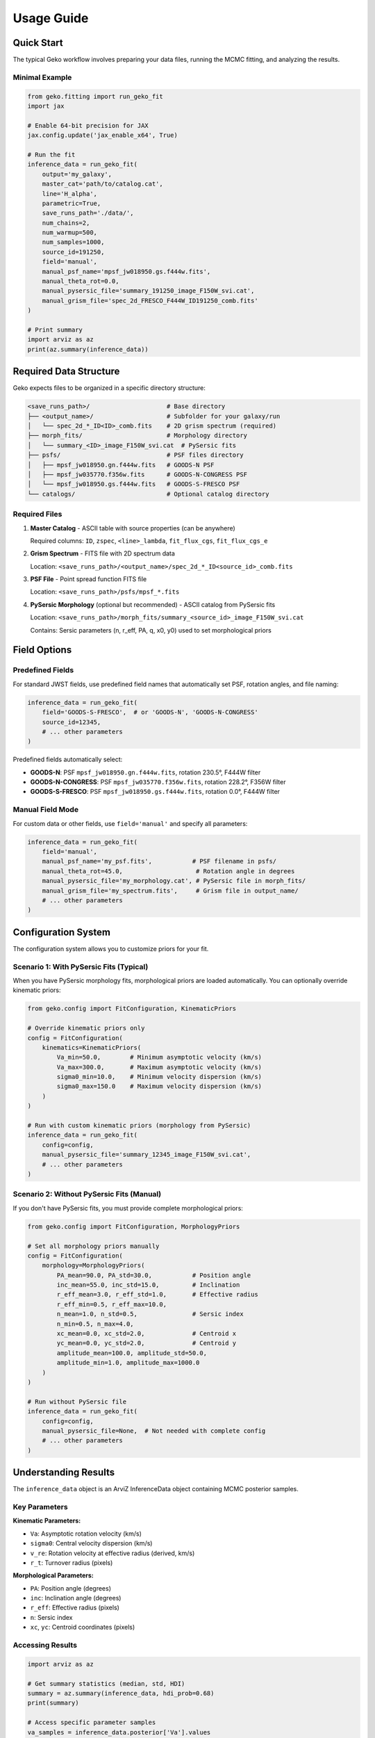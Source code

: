 Usage Guide
===========

Quick Start
-----------

The typical Geko workflow involves preparing your data files, running the MCMC fitting, and analyzing the results.

Minimal Example
^^^^^^^^^^^^^^^

.. code-block:: python

   from geko.fitting import run_geko_fit
   import jax

   # Enable 64-bit precision for JAX
   jax.config.update('jax_enable_x64', True)

   # Run the fit
   inference_data = run_geko_fit(
       output='my_galaxy',
       master_cat='path/to/catalog.cat',
       line='H_alpha',
       parametric=True,
       save_runs_path='./data/',
       num_chains=2,
       num_warmup=500,
       num_samples=1000,
       source_id=191250,
       field='manual',
       manual_psf_name='mpsf_jw018950.gs.f444w.fits',
       manual_theta_rot=0.0,
       manual_pysersic_file='summary_191250_image_F150W_svi.cat',
       manual_grism_file='spec_2d_FRESCO_F444W_ID191250_comb.fits'
   )

   # Print summary
   import arviz as az
   print(az.summary(inference_data))

Required Data Structure
-----------------------

Geko expects files to be organized in a specific directory structure:

.. code-block:: text

   <save_runs_path>/                     # Base directory
   ├── <output_name>/                    # Subfolder for your galaxy/run
   │   └── spec_2d_*_ID<ID>_comb.fits    # 2D grism spectrum (required)
   ├── morph_fits/                       # Morphology directory
   │   └── summary_<ID>_image_F150W_svi.cat  # PySersic fits
   ├── psfs/                             # PSF files directory
   │   ├── mpsf_jw018950.gn.f444w.fits   # GOODS-N PSF
   │   ├── mpsf_jw035770.f356w.fits      # GOODS-N-CONGRESS PSF
   │   └── mpsf_jw018950.gs.f444w.fits   # GOODS-S-FRESCO PSF
   └── catalogs/                         # Optional catalog directory

Required Files
^^^^^^^^^^^^^^

1. **Master Catalog** - ASCII table with source properties (can be anywhere)

   Required columns: ``ID``, ``zspec``, ``<line>_lambda``, ``fit_flux_cgs``, ``fit_flux_cgs_e``

2. **Grism Spectrum** - FITS file with 2D spectrum data

   Location: ``<save_runs_path>/<output_name>/spec_2d_*_ID<source_id>_comb.fits``

3. **PSF File** - Point spread function FITS file

   Location: ``<save_runs_path>/psfs/mpsf_*.fits``

4. **PySersic Morphology** (optional but recommended) - ASCII catalog from PySersic fits

   Location: ``<save_runs_path>/morph_fits/summary_<source_id>_image_F150W_svi.cat``

   Contains: Sersic parameters (n, r_eff, PA, q, x0, y0) used to set morphological priors

Field Options
-------------

Predefined Fields
^^^^^^^^^^^^^^^^^

For standard JWST fields, use predefined field names that automatically set PSF, rotation angles, and file naming:

.. code-block:: python

   inference_data = run_geko_fit(
       field='GOODS-S-FRESCO',  # or 'GOODS-N', 'GOODS-N-CONGRESS'
       source_id=12345,
       # ... other parameters
   )

Predefined fields automatically select:

- **GOODS-N**: PSF ``mpsf_jw018950.gn.f444w.fits``, rotation 230.5°, F444W filter
- **GOODS-N-CONGRESS**: PSF ``mpsf_jw035770.f356w.fits``, rotation 228.2°, F356W filter
- **GOODS-S-FRESCO**: PSF ``mpsf_jw018950.gs.f444w.fits``, rotation 0.0°, F444W filter

Manual Field Mode
^^^^^^^^^^^^^^^^^

For custom data or other fields, use ``field='manual'`` and specify all parameters:

.. code-block:: python

   inference_data = run_geko_fit(
       field='manual',
       manual_psf_name='my_psf.fits',           # PSF filename in psfs/
       manual_theta_rot=45.0,                    # Rotation angle in degrees
       manual_pysersic_file='my_morphology.cat', # PySersic file in morph_fits/
       manual_grism_file='my_spectrum.fits',     # Grism file in output_name/
       # ... other parameters
   )

Configuration System
--------------------

The configuration system allows you to customize priors for your fit.

Scenario 1: With PySersic Fits (Typical)
^^^^^^^^^^^^^^^^^^^^^^^^^^^^^^^^^^^^^^^^^^

When you have PySersic morphology fits, morphological priors are loaded automatically. You can optionally override kinematic priors:

.. code-block:: python

   from geko.config import FitConfiguration, KinematicPriors

   # Override kinematic priors only
   config = FitConfiguration(
       kinematics=KinematicPriors(
           Va_min=50.0,        # Minimum asymptotic velocity (km/s)
           Va_max=300.0,       # Maximum asymptotic velocity (km/s)
           sigma0_min=10.0,    # Minimum velocity dispersion (km/s)
           sigma0_max=150.0    # Maximum velocity dispersion (km/s)
       )
   )

   # Run with custom kinematic priors (morphology from PySersic)
   inference_data = run_geko_fit(
       config=config,
       manual_pysersic_file='summary_12345_image_F150W_svi.cat',
       # ... other parameters
   )

Scenario 2: Without PySersic Fits (Manual)
^^^^^^^^^^^^^^^^^^^^^^^^^^^^^^^^^^^^^^^^^^^

If you don't have PySersic fits, you must provide complete morphological priors:

.. code-block:: python

   from geko.config import FitConfiguration, MorphologyPriors

   # Set all morphology priors manually
   config = FitConfiguration(
       morphology=MorphologyPriors(
           PA_mean=90.0, PA_std=30.0,           # Position angle
           inc_mean=55.0, inc_std=15.0,         # Inclination
           r_eff_mean=3.0, r_eff_std=1.0,       # Effective radius
           r_eff_min=0.5, r_eff_max=10.0,
           n_mean=1.0, n_std=0.5,               # Sersic index
           n_min=0.5, n_max=4.0,
           xc_mean=0.0, xc_std=2.0,             # Centroid x
           yc_mean=0.0, yc_std=2.0,             # Centroid y
           amplitude_mean=100.0, amplitude_std=50.0,
           amplitude_min=1.0, amplitude_max=1000.0
       )
   )

   # Run without PySersic file
   inference_data = run_geko_fit(
       config=config,
       manual_pysersic_file=None,  # Not needed with complete config
       # ... other parameters
   )

Understanding Results
---------------------

The ``inference_data`` object is an ArviZ InferenceData object containing MCMC posterior samples.

Key Parameters
^^^^^^^^^^^^^^

**Kinematic Parameters:**

- ``Va``: Asymptotic rotation velocity (km/s)
- ``sigma0``: Central velocity dispersion (km/s)
- ``v_re``: Rotation velocity at effective radius (derived, km/s)
- ``r_t``: Turnover radius (pixels)

**Morphological Parameters:**

- ``PA``: Position angle (degrees)
- ``inc``: Inclination angle (degrees)
- ``r_eff``: Effective radius (pixels)
- ``n``: Sersic index
- ``xc``, ``yc``: Centroid coordinates (pixels)

Accessing Results
^^^^^^^^^^^^^^^^^

.. code-block:: python

   import arviz as az

   # Get summary statistics (median, std, HDI)
   summary = az.summary(inference_data, hdi_prob=0.68)
   print(summary)

   # Access specific parameter samples
   va_samples = inference_data.posterior['Va'].values
   pa_samples = inference_data.posterior['PA'].values

   # Check convergence (r_hat should be < 1.01)
   print(f"Va r_hat: {summary.loc['Va', 'r_hat']}")

Output Files
------------

Geko saves several files in ``<save_runs_path>/<output_name>/``. **All output files are named using the source ID**, not the folder name:

1. **<source_id>_output** - NetCDF file with full MCMC posterior and prior samples

   Load with: ``az.InferenceData.from_netcdf()``

2. **<source_id>_results** - ASCII table with summary statistics

   Contains median values and 16th/84th percentiles for all parameters

3. **<source_id>_summary.png** - Diagnostic plot showing:

   - Observed 2D spectrum
   - Best-fit model spectrum
   - Residuals
   - 1D velocity and dispersion profiles
   - Rotation curve

4. **<source_id>_v_sigma_corner.png** - Corner plot for v/σ ratio posteriors

5. **<source_id>_summary_corner.png** - Full corner plot for all parameters

Example: Loading Saved Results
^^^^^^^^^^^^^^^^^^^^^^^^^^^^^^^

.. code-block:: python

   import arviz as az
   from astropy.table import Table
   import os

   # Define paths
   output_dir = os.path.join(save_runs_path, output_name)

   # Load inference data
   inference_data = az.InferenceData.from_netcdf(
       os.path.join(output_dir, f'{source_id}_output')
   )

   # Load results table
   results = Table.read(
       os.path.join(output_dir, f'{source_id}_results'),
       format='ascii'
   )
   print(results)

MCMC Parameters
---------------

Key MCMC parameters to tune for your fit:

.. code-block:: python

   inference_data = run_geko_fit(
       num_chains=4,        # Number of parallel chains (typically 2-4)
       num_warmup=500,      # Warmup iterations (typically 500-1000)
       num_samples=1000,    # Sampling iterations (typically 1000-2000)
       # ... other parameters
   )

For quick tests, use lower values:

.. code-block:: python

   # Quick test run
   inference_data = run_geko_fit(
       num_chains=1,
       num_warmup=50,
       num_samples=50,
       factor=1,           # Spatial oversampling (default: 5)
       wave_factor=1,      # Wavelength oversampling (default: 10)
       # ... other parameters
   )

GPU Acceleration
----------------

Geko automatically uses GPU if JAX detects CUDA:

.. code-block:: python

   import jax
   print(f"Available devices: {jax.devices()}")
   # If GPU available: [cuda(id=0)]
   # If CPU only: [cpu(id=0)]

For more detailed examples, see the demo notebook at ``doc/simple_fit_demo.ipynb``.
